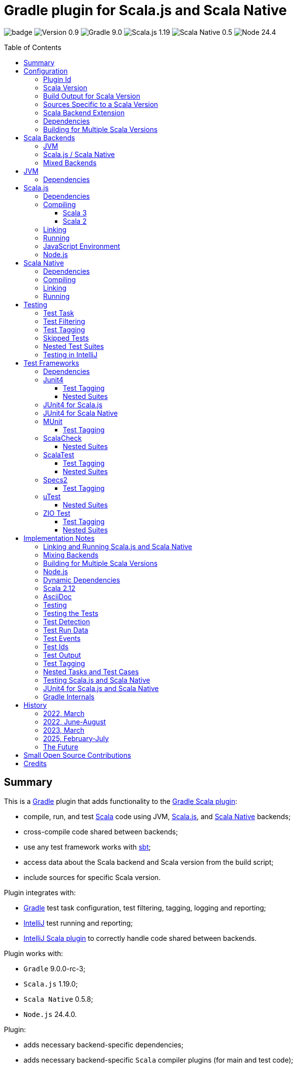 = Gradle plugin for Scala.js and Scala Native
:toc:
:toclevels: 4
:toc: preamble
:icons: font
// INCLUDED ATTRIBUTES
:version-plugin: 0.9.2
:version-gradle: 9.0.0-rc-3
:version-scala: 3.7.1
:version-sbt-test-interface: 1.0
:version-scalajs: 1.19.0
:version-scalajs-dom: 2.8.0
:version-scalajs-env-jsdom-nodejs: 1.1.0
:version-scala-js-env-playwright: 0.1.18
:version-node: 24.4.0
:version-scalanative: 0.5.8
:version-junit: 4.13.2
:version-framework-junit4: 0.13.3
:version-framework-junit4-scalajs: 1.19.0
:version-framework-junit4-scalanative: 0.5.8
:version-framework-munit: 1.1.1
:version-framework-scalacheck: 1.18.1
:version-framework-scalatest: 3.2.19
:version-framework-specs2: 5.6.4
:version-framework-specs2-scala2: 4.21.0
:version-framework-utest: 0.8.9
:version-framework-zio-test: 2.1.19
:attribute-pluginScalaBackendProperty: org.podval.tools.backend
:attribute-pluginBuildPerScalaVersionProperty: org.podval.tools.backend.buildPerScalaVersion
:attribute-gradleVersionForBadge: 9.0.0--rc--3
// INCLUDED ATTRIBUTES

image:https://github.com/dubinsky/scalajs-gradle/actions/workflows/CI.yaml/badge.svg[]
image:https://img.shields.io/badge/Version-{version-plugin}-black[]
image:https://img.shields.io/badge/Gradle-{attribute-gradleVersionForBadge}-blue?logo=gradle[]
image:https://img.shields.io/badge/Scala.js-{version-scalajs}-blue[]
image:https://img.shields.io/badge/Scala_Native-{version-scalanative}-blue[]
image:https://img.shields.io/badge/Node-{version-node}-blue?logo=nodedotjs[]

== Summary

This is a https://gradle.org/[Gradle] plugin that adds functionality to the
https://docs.gradle.org/current/userguide/scala_plugin.html[Gradle Scala plugin]:

- compile, run, and test https://www.scala-lang.org/[Scala] code using JVM,
https://www.scala-js.org/[Scala.js], and
https://scala-native.org/[Scala Native] backends;
- cross-compile code shared between backends;
- use any test framework works with https://github.com/sbt/test-interface[sbt];
- access data about the Scala backend and Scala version from the build script;
- include sources for specific Scala version.

Plugin integrates with:

- https://gradle.org/[Gradle] test task configuration, test filtering, tagging, logging and reporting;
- https://www.jetbrains.com/idea/[IntelliJ] test running and reporting;
- https://github.com/JetBrains/intellij-scala[IntelliJ Scala plugin] to correctly handle code shared between backends.

Plugin works with:

- `Gradle` {version-gradle};
- `Scala.js` {version-scalajs};
- `Scala Native` {version-scalanative};
- `Node.js` {version-node}.

Plugin:

- adds necessary backend-specific dependencies;
- adds necessary backend-specific `Scala` compiler plugins (for main and test code);
- adds necessary backend-specific `Scala` compiler parameters;
- for `Scala.js` and `Scala Native`, adds `link` tasks;
- for `Scala.js`, retrieves and installs the configured version of https://nodejs.org/[Node.js];
- for `Scala.js`, installs the configured `Node.js` modules using `npm`;
- exposes, via `scalaBackend` extension, data about the Scala backend and Scala version for use in the build script;
- augments the `test` task to work with sbt-enabled test frameworks;
- includes code shared between backends;
- includes sources for specific Scala version;
- configures project artifacts to include shared code when needed;
- configures names of the project artifact in accordance with the accepted conventions.

Plugin is written in Scala 3,
but the project that the plugin is _applied_ to can use Scala 3, 2.13 or 2.12;
however, plugin is _not_ compatible with Gradle _plugins_ written in Scala 2.12.

Gradle build file snippets below use the `Groovy` syntax, not the `Kotlin` one.

Accompanying example project that shows off some of the plugin's capabilities
is available: https://github.com/dubinsky/cross-compile-example[cross-compile-example].

== Configuration

=== Plugin Id
Plugin is https://plugins.gradle.org/plugin/org.podval.tools.scalajs[published]
on the https://plugins.gradle.org/[Gradle Plugin Portal];
to apply it to a Gradle project:

[source,groovy,subs="+attributes"]
----
plugins {
  id 'org.podval.tools.scalajs' version '{version-plugin}'
}
----

Plugin will automatically apply the `Scala` plugin to the project,
so there is no need to manually list `id 'scala'` in the `plugins` block -
but there is no harm in it either.

=== Scala Version
Project using the plugin has to specify a version of `Scala` for the Scala Gradle plugin to use.

One way to do it is to add `Scala` library dependency explicitly,
and let the `Scala` plugin infer the Scala version from it:
[source,groovy,subs="+attributes"]
----
dependencies {
  implementation "org.scala-lang:scala3-library_3:{version-scala}"
}
----

Another way is to set the Scala version on the Scala plugin's extension `scala`,
and let the Scala plugin add appropriate Scala library dependency automatically:
[source,groovy,subs="+attributes"]
----
scala.scalaVersion = scalaVersion
----

The latter approach:

- is cleaner;
- is the future: the old, inference-based approach is going away (slowly; deprecated in Gradle 9);
- allows the Scala version to be consistent across the modules of a multi-module project by using `gradle.properies` file:

[source,properties,subs="+attributes"]
----
scalaVersion={version-scala}
----

- allows the Scala version to be overridden from the command line:
[source,shell,subs="+attributes"]
----
$ ./graldew -PscalaVersion={version-scala}
----

Plugin assumes that the project uses the explicit approach; no assumptions are made about the name of the property.

=== Build Output for Scala Version
When property `{attribute-pluginBuildPerScalaVersionProperty}` is set:
[source,shell,subs="+attributes"]
----
$ ./gradlew -P{attribute-pluginBuildPerScalaVersionProperty}=true
----
plugin puts the build output under `build/scala-<scala version>`.

[#scala-version-specific-sources]
=== Sources Specific to a Scala Version
Alongside the usual Scala source root `scala`,
as in `src/main/scala` and `src/test/scala`,
plugin includes sources from Scala source roots specific to the Scala version in use;
for Scala version `x.y.z`, additional Scala source roots are:

- `scala-x.y.z`;
- `scala-x.y`;
- `scala-x`;

This applies to Scala sources shared between the backends too.

Additional sources are included both in Scala compilation and archives that package Scala sources.

[#scala-backend-extension]
=== Scala Backend Extension

Plugin exposes data about Scala version and Scala backend in use
via the `scalaBackend` extension that it creates.

This can be used to simplify writing build scripts, e.g.:

[source,groovy,subs="+attributes"]
----
dependencies {
  testImplementation "org.scala-js:scalajs-junit-test-runtime_${scalaBackend.scala2BinaryVersion}:{version-scalajs}"
}
----

=== Dependencies
Plugin automatically adds certain dependencies to various Gradle configurations
if they were not added explicitly.

Unless you want to override a version of some dependency that the plugin adds,
the only dependencies you need to add to the project are
the test framework(s) that you use.

As usual, artifact names have suffixes corresponding to the Scala version:
`_3`, `_2.13` or `_2.12`. For the artifacts compiled by the non-JVM backends,
before the Scala version another suffix indicating the backend is inserted:
for `Scala.js` - `_sjs1`, for `Scala Native` - `_native0.5`.

In the examples below, the latest versions of all dependencies are used.

=== Building for Multiple Scala Versions
Plugin does not (yet?) support building for multiple Scala versions using only Gradle
(unlike the https://github.com/ADTRAN/gradle-scala-multiversion-plugin[Gradle Scala Multi-Version Plugin]).

Plugin _does_ provide enough functionality
(<<scala-version-specific-sources>>, <<scala-backend-extension>>)
to help automate building for multiple Scala versions using a _script_.

[#application-scenarios]
== Scala Backends
Plugin can be applied to:

- JVM-only project (<<scala-only>>);
- `Scala.js` or `Scala Native` project (<<single-backend>>);
- mixed-backend project with some code shared between the backends (<<mixed-backends>>).

[#scala-only]
=== JVM
Plugin, its name notwithstanding, provides benefits even if applied to a project
that uses only Scala, without Scala.js or Scala Native,
namely: ability to use any test frameworks(s) that support sbt test interface.

For the list of test frameworks supported by the plugin, see <<test-frameworks>>.

To use the plugin in such a way, `build.gradle` file for the project,
in addition to applying the plugin and setting the Scala version,
needs to list in the `dependencies.testImplementation` the test framework(s) used.

Configuration of the `test` task cannot have `useJUnit`.

Any Gradle plugins providing integration with specific test frameworks must be removed from the project:
plugin itself provides integration with test frameworks,
in some cases - better than the dedicated test-framework-specific plugins ;)

[#single-backend]
=== Scala.js / Scala Native
Sources under `src` are processed with one specific backend;
backend used is selected by the project property `{attribute-pluginScalaBackendProperty}`.

The value of this property is treated as case-insensitive.

This property must be set in the `gradle.properties` file of the project
that applies the plugin: setting it in `build.gradle` won't work.

If this property is set to `Scala.js` or `js`, `Scala.js` backend is used.

If this property is set to `Scala Native` or `native`, `Scala.js` backend is used.

If this property is set to `JVM` or not set at all, `JVM` backend is used,
making this setup equivalent to the <<scala-only>> one.

For example, to use `Scala.js` backend for the project,
put the following into the `gradle.properties` file of the project:

[source,properties,subs="+attributes"]
----
{attribute-pluginScalaBackendProperty}=js
----

[#mixed-backends]
=== Mixed Backends
Plugin supports using multiple backends in the same project with some source files shared between them.

Backend-specific sources reside in backend-specific subprojects,
and if directory with the shared sources exists,
shared sources are included for the backend-specific compilation
_together_ with the backend-specific sources.

This mode is triggered when at least one of the backend-specific directories `js`, `jvm`, `native` exists.

Not all backends have to be used all the time;
with only one backend used, this setup is equivalent to the <<single-backend>> one
(and if that backend is `jvm` - to the <<scala-only>> one).

Backend-specific directories and directory `shared` must also be included as _projects_ in the `settings.gradle` file
(strictly speaking, directory `shared` does not have to be a project
for the _Gradle_ build to work correctly,
but for the shared sources to be recognized in _IntelliJ_ it must be;
for simplicity, plugin requires that it always is).

For multi-module projects, including every subdirectory of every
module using the plugin in multi-backend mode is not pretty nor modular:
[source,groovy]
----
include 'module'
include 'module:shared'
include 'module:js'
include 'module:jvm'
include 'module:native'
----

A better approach seems to be to create a separate `settings-includes.gradle` file in the _module_:
[source,groovy]
----
include 'module:shared'
include 'module:js'
include 'module:jvm'
include 'module:native'
----

and apply it in the the overall `settings.gradle` file:
[source,groovy]
----
include 'module'
apply from: 'module/settings-includes.gradle'
----

For convenience, plugin writes this file automatically ;)

Gradle _project_ names of the subprojects can be changed, but the _directory_ names
(`js`, `jvm`, `native`, `shared`) cannot: plugin looks up the subprojects
by their _directory_ names, not by their _project_ names.

Build script for the overall project (or module) is where:

- plugin is applied,
- Scala version is set,
- any build logic that applies to the overall project resides.

Build scripts in the backend-specific directories are where:

- backend-specific dependencies (including test frameworks) are added,
- backend-specific tasks (including `link` and `test`) are configured,
- any build logic that applies only to specific backend resides.

There is no need (nor point) to add `build.gradle` file to the `shared` directory:
it is just a container for the code shared between the backends.

There is no need (nor point) to have an overall `src` directory,
since backend-specific sources reside in the backend-specific subprojects,
and sources shared between backends - in the `shared` subproject.

In this mode, plugin:

- applies itself to subprojects, backend-specific and shared
(so there is no need to apply it manually in the subproject's `build.gradle`);
- propagates the Scala version set in the overall project's `build.gradle` to subprojects
(so there is no need to set it manually in the subproject's `build.gradle`);
- configures appropriate backend for each of the backend-specific subprojects;
- disables all source and archive tasks and unregisters all Scala sources in the overall project;
- disables all tasks in the `shared` subproject.

Project layout for such setup is:
[source]
----
project <6>
+--- settings.gradle <1>
+--- build.gradle <2>
+--- shared
|    \--- src <4>
+--- js
|    +--- build.gradle <3>
|    \--- src <5>
+--- jvm
|    +--- build.gradle <3>
|    \--- src <5>
\--- native
     +--- build.gradle <3>
     \--- src <5>
----
<1> settings file where backend-specific and shared subprojects are included
<2> build script of the overall project
<3> build scripts of the backend-specific projects
<4> sources shared between backends
<5> sources specific to a backend
<6> there are no sources in the overall project

== JVM

=== Dependencies

When running on JVM, plugin adds SBT Test Interface
`org.scala-sbt:test-interface:1.0` to the `testRuntimeOnly`
configuration: it is used by the plugin to run the tests,
and is normally brought in by the test frameworks themselves,
but since `ScalaTest` does not bring it in,
plugin adds it.

[source,groovy,subs="+attributes"]
----
dependencies {
  testRuntimeOnly 'org.scala-sbt:test-interface:{version-sbt-test-interface}'
}
----

== Scala.js

=== Dependencies

If `org.scala-js:scalajs-library` dependency is specified explicitly,
plugin uses its version for other Scala.js dependencies that it adds.

Plugin creates `scalajs` configuration
for `Scala.js` dependencies used by the plugin itself.

The table below lists what is added to what configurations.

[%autowidth]
|===
|Name |group:artifact |Backend |Configuration |Notes

|Compiler Plugin
|org.scala-js:scalajs-compiler
|JVM Scala 2
|scalaCompilerPlugins
|only for Scala 2

|JUnit Compiler Plugin
|org.scala-js:scalajs-junit-test-plugin
|JVM Scala 2
|testScalaCompilerPlugins
|only for Scala 2 and only if JUnit4 for Scala.js is used

|Linker
|org.scala-js:scalajs-linker
|JVM Scala 2
|scalajs
|

|Node.js JavaScript environment with JSDOM
|org.scala-js:scalajs-env-jsdom-nodejs
|JVM Scala 2
|scalajs
|

|Test Adapter
|org.scala-js:scalajs-sbt-test-adapter
|JVM Scala 2
|scalajs
|

|Scala Library for Scala.js
|org.scala-lang:scala3-library
|Scala.js
|implementation
|only for Scala 3

|Library
|org.scala-js:scalajs-library
|JVM Scala 2
|implementation
|

|DOM Library
|org.scala-js:scalajs-dom
|Scala.js
|implementation
|

|Test Bridge
|org.scala-js:scalajs-test-bridge
|JVM Scala 2
|testRuntimeOnly
|

|===

The following Gradle build script fragment manually adds all Scala.js dependencies
that the plugin adds automatically:

[source,groovy,subs="+attributes"]
----
dependencies {
  // if version of `scalajs-library` is specified explicitly, ${scalaBackend.backendVersion} is set to that value;
  // if not, plugin uses default version:
  implementation  "org.scala-js:scalajs-library_${scalaBackend.scala2BinaryVersion}:{version-scalajs}"
  implementation  "org.scala-js:scalajs-dom_sjs1_${scalaBackend.scalaBinaryVersion}:{version-scalajs-dom}"
  if (scalaBackend.scala3) {
    implementation "org.scala-lang:scala3-library_sjs1_${scalaBackend.scalaBinaryVersion}:${scalaBackend.scalaVersion}"
  }
  scalajs         "org.scala-js:scalajs-linker_${scalaBackend.scala2BinaryVersion}:${scalaBackend.backendVersion}"
  scalajs         "org.scala-js:scalajs-sbt-test-adapter_${scalaBackend.scala2BinaryVersion}:${scalaBackend.backendVersion}"
  scalajs         "org.scala-js:scalajs-env-jsdom-nodejs_${scalaBackend.scala2BinaryVersion}:{version-scalajs-env-jsdom-nodejs}"
  scalajs         "org.scala-lang.modules:scala-parallel-collections_${scalaBackend.scalaBinaryVersion}:{version-scala-parallel-collections}"
  if (!scalaBackend.scala3) {
    scalaCompilerPlugins "org.scala-js:scalajs-compiler_${scalaBackend.scalaVersion}:${scalaBackend.backendVersion}"
  }
  if (!scalaBackend.scala3 && scalaBackend.nonJvmJUnit4present) {
    testScalaCompilerPlugins "org.scala-js:scalajs-junit-test-plugin_${scalaBackend.scalaVersion}:${backend.backendVersion}"
  }
  testRuntimeOnly "org.scala-js:scalajs-test-bridge_${scalaBackend.scala2BinaryVersion}:${scalaBackend.backendVersion}"
}
----

=== Compiling
To support Scala.js, Scala compiler needs to be configured to produce both the `class` _and_ `sjsir` files.

==== Scala 3

If the project uses Scala 3, all it takes is to pass `-scalajs` option
to the Scala compiler, since Scala 3 compiler has Scala.js support built in:

[source,groovy]
----
tasks.withType(ScalaCompile) {
  scalaCompileOptions.with {
    additionalParameters = [ '-scalajs' ]
  }
}
----

Plugin automatically adds this option to the main and test
Scala compilation tasks if it is not present.

==== Scala 2
If the project uses Scala 2, Scala.js compiler plugin dependency needs to be declared:

[source,groovy,subs="+attributes"]
----
dependencies {
  scalaCompilerPlugins "org.scala-js:scalajs-compiler_$scalaVersion:{version-scalajs}"
}
----

Plugin does this automatically unless a dependency on
`org.scala-js:scalajs-compiler` is declared explicitly.

If the project uses Scala 2 _and_ JUnit 4 for Scala.js,
a JUnit Scala compiler plugin is also needed (<<junit4-scalajs-scalanative>>):

[source,groovy,subs="+attributes"]
----
dependencies {
  testScalaCompilerPlugins "org.scala-js:scalajs-junit-test-plugin_$scalaVersion:{version-scalajs}"
}
----

Plugin adds this automatically also.

There is no need to add `-Xplugin:` Scala compiler parameters for the compiler plugins.

=== Linking

For linking of the main code, plugin adds `link` task of type
link:src/main/scala/org/podval/tools/scalajs/ScalaJSLinkTask.scala[org.podval.tools.scalajs.ScalaJSLinkTask.Main];
all tasks of this type automatically depend on the `classes` task.

For linking of the test code, plugin adds `testLink` task of type
link:src/main/scala/org/podval/tools/scalajs/ScalaJSLinkTask.scala[org.podval.tools.scalajs.ScalaJSLinkTask.Test];
all tasks of this type automatically depend on the `testClasses` task.

Link tasks exposes a property `JSDirectory` that points to a directory
with the resulting JavaScript, so that it can be, for example, copied where needed:

[source,groovy]
----
link.doLast {
  project.sync {
    from link.JSDirectory
    into jsDirectory
  }
}
----

Link tasks have a number of properties that can be used to configure linking.
Configurable properties with their defaults are:

[source,groovy]
----
link {
  optimization     = 'Fast'          // one of: 'Fast', 'Full'
  moduleKind       = 'NoModule'      // one of: 'NoModule', 'ESModule', 'CommonJSModule'
  moduleSplitStyle = 'FewestModules' // one of: 'FewestModules', 'SmallestModules'
  smallModulesFor  = []              // list of packages; relevant only when moduleSplitStyle = 'SmallModulesFor'
  prettyPrint      = false
  experimentalUseWebAssembly = false
}
----

Setting `optimization` to `Full` enables:

- `Semantics.optimized`;
- `checkIR`;
- Closure Compiler (if `moduleKind` is set to `ESModule`).

For `ScalaJSLinkMainTask` tasks, a list of module initializers may also be configured:

[source,groovy]
----
moduleInitializers {
  main {
    className = '<fully qualified class name>'
    mainMethodName = 'main'
    mainMethodHasArgs = false
  }
}
----

Name of the module initializer ('main' in the example above) becomes the module id.

=== Running

Plugin adds `run` task for running the main code
(if it is an application and not a library);
this task automatically depends on the `link` task.

Additional tasks of type
link:src/main/scala/org/podval/tools/scalajs/ScalaJSRunTask.scala[org.podval.tools.scalajs.ScalaJSRunTask.Main]
can be added manually;
their dependency on a corresponding `ScalaJSLinkTask.Main` task must be set manually too.

=== JavaScript Environment
Both `run` and `test` tasks have a property `jsEnv` that selects a JavaScript
environment to use:

[source,groovy]
----
run {
  jsEnv = 'Node.js' // one of: 'Node.js', 'Node.js+DOM'
}
----

https://phantomjs.org/[PhantomJS] is not supported:
the project has been abandoned since 2018.

https://github.com/scala-js/scala-js-env-selenium[Selenium] is not supported:
the project seems to be abandoned.

https://github.com/gmkumar2005/scala-js-env-playwright[Playwright]
('io.github.gmkumar2005:scala-js-env-playwright_2.13:{version-scala-js-env-playwright}')
is not supported: the project publishes artifacts only for Scala 2.12
(https://github.com/gmkumar2005/scala-js-env-playwright/issues/17[scala-js-env-playwright/issues/17],
https://github.com/dubinsky/scalajs-gradle/issues/79[scalajs-gradle/issues/79]).

If Playwright _was_ supported, property `browserName` would choose the browser:
'chromium', 'chrome', 'firefox', 'webkit'.

=== Node.js

For running `Scala.js` code and tests, plugin uses `Node.js`.

Plugin adds `node` extension to the project.
This extension can be used to specify the version of Node.js to use and Node modules to install:

[source,groovy,subs="+attributes"]
----
node {
  version = '{version-node}'
  modules = []
}
----

If Node.js version is not specified, plugin uses "ambient" Node.js -
the one installed on the machine where it is running,
or, if none is available, installs the default version ({version-node}).
If Node.js version is specified, plugin installs the specified version.

Node.js is installed under `~/.gradle/nodejs`.

If you are using `Node.js+DOM` JavaScript environment (`org.scala-js:scalajs-env-jsdom-nodejs`), you need 'jsdom' module.

To get better traces, one can add `source-map-support` module.

Node.js modules for the project are installed in the `node_modules`
directory in the project root.

If `package.json` file does not exist, plugin runs `npm init private`.

Plugin adds tasks `node` and `npm` for executing `node` and `npm` commands
using the same version of Node.js that is used by the plugin;
those tasks can be used from the command line like this:

[source,shell]
----
./gradlew npm --npm-arguments 'version'
./gradlew node --node-arguments '...'
----

== Scala Native

=== Dependencies

If `org.scala-native:scala3lib` (for Scala 3) or
`org.scala-native:scalalib` (for Scala 2) dependency is specified explicitly,
plugin uses its version for all the Scala Native dependencies that it adds.

Plugin creates `scalanative` configuration
for `Scala Native` dependencies used by the plugin itself.

The table below lists what is added to what configurations.

[%autowidth]
|===
|Name |group:artifact |Backend |Configuration |Notes

|Compiler Plugin
|org.scala-native:nscplugin
|JVM
|scalaCompilerPlugins
|

|JUnit Compiler Plugin
|org.scala-native:junit-plugin
|JVM
|testScalaCompilerPlugins
|only if JUnit4 for Scala Native is used

|Linker
|org.scala-native:tools
|JVM
|scalanative
|

|Test Adapter
|org.scala-native:test-runner
|JVM
|scalanative
|

|Library
|org.scala-native:scala3lib
|Scala Native
|implementation
|only for Scala 3

|Library
|org.scala-native:scalalib
|Scala Native
|implementation
|only for Scala 2

|Test Bridge
|org.scala-native:test-interface
|Scala Native
|testRuntimeOnly
|

|Native Library
|org.scala-native:nativelib
|Scala Native
|implementation
|

|C Library
|org.scala-native:clib
|Scala Native
|implementation
|

|Posix Library
|org.scala-native:posixlib
|Scala Native
|implementation
|

|Windows Library
|org.scala-native:windowslib
|Scala Native
|implementation
|

|Java Library
|org.scala-native:javalib
|Scala Native
|implementation
|

|Aux Library
|org.scala-native:auxlib
|Scala Native
|implementation
|

|===

The following Gradle build script fragment manually adds all Scala Native dependencies
that the plugin adds automatically:

[source,groovy,subs="+attributes"]
----
dependencies {
  // if version of `scala3lib`/`scalalib` is specified explicitly, ${backend.backendVersion} is set to that value;
  // if not, plugin uses default version:
  if (scalaBackend.scala3) {
    implementation "org.scala-native:scala3lib_native0.5_${backend.scalaBinaryVersion}:${backend.version}+{version-scalanative}"
  } else {
    implementation "org.scala-native:scalalib_native0.5_${backend.scalaBinaryVersion}:${backend.version}+{version-scalanative}"
  }
  implementation "org.scala-native:nativelib_native0.5_${backend.scalaBinaryVersion}:${backend.backendVersion}"
  implementation "org.scala-native:javalib_native0.5_${backend.scalaBinaryVersion}:${backend.backendVersion}"
  implementation "org.scala-native:clib_native0.5_${backend.scalaBinaryVersion}:${backend.backendVersion}"
  implementation "org.scala-native:posixlib_native0.5_${backend.scalaBinaryVersion}:${backend.backendVersion}"
  implementation "org.scala-native:windowslib_native0.5_${backend.scalaBinaryVersion}:${backend.backendVersion}"
  implementation "org.scala-native:auxlib_native0.5_${backend.scalaBinaryVersion}:${backend.backendVersion}"

  scalanative "org.scala-native:tools_${backend.scalaBinaryVersion}:${backend.backendVersion}"
  scalanative "org.scala-native:test-runner_${backend.scalaBinaryVersion}:${backend.backendVersion}"

  scalaCompilerPlugins "org.scala-native:nscplugin_${backend.scalaVersion}:${backend.backendVersion}"

  if (scalaBackend.nonJvmJUnit4present) {
    testScalaCompilerPlugins "org.scala-native:junit-plugin_${backend.scalaVersion}:${backend.backendVersion}"
  }

  testRuntimeOnly "org.scala-native:test-interface_native0.5_${backend.scalaBinaryVersion}:${backend.backendVersion}"
}
----

=== Compiling
To support Scala Native, Scala compiler needs to be configured to produce both the `class` _and_ `nir` files.


Scala.js compiler plugin dependency needs to be declared:

[source,groovy,subs="+attributes"]
----
dependencies {
  scalaCompilerPlugins "org.scala-native:nscplugin_$scalaVersion:{version-scalanative}"
}
----

Plugin does this automatically unless a dependency on
`org.scala-native:nscplugin` is declared explicitly.

If the project uses JUnit 4 for Scala Native,
a JUnit Scala compiler plugin is also needed (<<junit4-scalajs-scalanative>>):

[source,groovy,subs="+attributes"]
----
dependencies {
  testScalajsCompilerPlugins "org.scala-native:junit-plugin_$scalaVersion:{version-scalajs}"
}
----

Plugin adds this automatically also.

There is no need to add `-Xplugin:` Scala compiler parameters for the compiler plugins.

=== Linking

For linking of the main code, plugin adds `link` task of type
link:src/main/scala/org/podval/tools/scalanative/ScalaNativeLinkTask.scala[org.podval.tools.scalanative.ScalaNativeLinkTask.Main];
all tasks of this type automatically depend on the `classes` task.

For linking of the test code, plugin adds `testLink` task of type
link:src/main/scala/org/podval/tools/scalanative/ScalaNativeLinkTask.scala[org.podval.tools.scalanative.ScalaNativeLinkTask.Test];
all tasks of this type automatically depend on the `testClasses` task.

Link tasks exposes a property `NativeDirectory` that points to a directory
with the Scala Native Linker output, so that it can be copied where needed.

Link tasks have a number of properties that can be used to configure linking.
Configurable properties with their defaults are:

[source,groovy]
----
link {
  mode     = 'debug' // one of: 'debug', 'release-fast', 'release-size', 'release-full'
  lto      = 'none'  // one of: 'none', 'thin', 'full'
  gx       = 'immix' // one of: 'none', 'boehm', 'immix', 'commix'
  optimize = false
}
----

If not set explicitly, properties are set from the environment variables:

- mode - `SCALANATIVE_MODE`
- lto - `SCALANATIVE_LTO`
- gc - `SCALANATIVE_GC`
- optimize - `SCALANATIVE_OPTIMIZE`

For `ScalaNativeLinkMainTask` tasks, property `mainClass` may also be configured.
This is the class that will be run.

=== Running

Plugin adds `run` task for running the main code
(if it is an application and not a library);
this task automatically depends on the `link` task.

Additional tasks of type
link:src/main/scala/org/podval/tools/scalanative/ScalaNativeRunTask.scala[org.podval.tools.scalanative.ScalaNativeRunTask.Main]
can be added manually;
their dependency on a corresponding `ScalaNativeLinkTask.Main` task must be set manually too.

== Testing

=== Test Task
Test task added by the plugin is derived from the normal Gradle `test` task,
and can be configured  in the traditional way - with some limitations:

- plugin applies its own Gradle test framework (`useSbt`) to each test task;
re-configuring the Gradle test framework (via `useJUnit`, `useTestNG` or `useJUnitPlatform`) is not supported;
- `isScanForTestClasses` must be at its default value `true`.
- Scala.js and Scala Native tests _must_ run in the same JVM where they are discovered,
so they are not forked, and forking configuration is ignored.

Dry run (`test.dryRun=true` or `--test-dry-run` command line option) is supported.

Test filtering and tagging are supported to the extent that the individual
test frameworks support them; see <<test-filtering>>, <<test-tagging>>
and <<test-frameworks>>.

If there is a need to have test runs with different configurations,
more testing tasks can be added manually.

For JVM, the type of the test task is
link:src/main/scala/org/podval/tools/jvm/JvmTestTask.scala[org.podval.tools.jvm.JvmTestTask].
Any such task will automatically depend on the `testClasses` task (and `testRuntimeClassPath`).

For Scala.js the type of the test task is
link:src/main/scala/org/podval/tools/scalajs/ScalaJSRunTask.scala[org.podval.tools.scalajs.ScalaJSRunTask.Test].
Such test tasks have to depend on a
`ScalaJSLinkTask.Test` task.
The `test` task added by the plugin does it automatically;
for manually added tasks this dependency has to be added manually.

For Scala Native the type of the test task is
link:src/main/scala/org/podval/tools/scalanative/ScalaNativeRunTask.scala[org.podval.tools.scalanative.ScalaNativeRunTask.Test].
Such test tasks have to depend on a
`ScalaNativeLinkTask.Test` task.
The `test` task added by the plugin does it automatically;
for manually added tasks this dependency has to be added manually.

[#test-filtering]
=== Test Filtering

Gradle uses three sets of patterns to filter tests by names;
two of them - `includeTestsMatching` and `excludeTestsMatching` -
are set in the Gradle build file:

[source, groovy]
----
test {
  filter {
    includeTestsMatching "org.podval.tools.test.SomeTestClass.success"
    includeTestsMatching "org.podval.tools.test.SomeTestClass.failure"
    excludeTestsMatching "OtherTestClass"
  }
}
----

The third one is set via a command-line option `--tests`.

Inclusion rules are:

- if both build file and the command line inclusions are specified,
to be included, a test must match both.
- if no inclusions nor exclusions are specified, all tests are included.
- if only inclusions are specified, only tests matching one of them are included.
- if only exclusions are specified, only tests not matching any of them are included.
- if both inclusions and exclusions are specified, only tests matching one of the inclusions and not matching any of the exclusions are included.

Gradle inclusion/exclusion patterns can contain wildcards "*";
semantics of matching against those patterns is complicated,
sometimes surprising and difficult (for me) to understand;
that is why I followed Gradle implementation as closely as possible.
Plugin implements test _class_ inclusion/exclusion itself,
but individual test _case_ inclusion/exclusion is handled by the test framework used.

SBT test interface that the plugin uses to communicate with the test frameworks
has means of expressing that a test case with specific name is to be included
(https://github.com/sbt/test-interface/blob/master/src/main/java/sbt/testing/TestSelector.java[TestSelector])
and that test cases whose names contain a specific string are to be included
(https://github.com/sbt/test-interface/blob/master/src/main/java/sbt/testing/TestWildcardSelector.java[TestWildcardSelector]);
it does not have any means of expressing which test cases are to be excluded.

Plugin does not have access to the list of test case names
(which are framework-dependent),
so, even though I try to translate Gradle filtering to the SBT test interface filtering as close as possible, when test case filtering is involved,
this translation can in general case lose fidelity.
My immediate goal was to make sure the filtering scenarios that are used in practice
work as intended; turns out, infidelities in the implementation of test case filtering
in specific test frameworks make even that impossible in some cases,
as is detailed below.

The following patterns specify test classes to run:

- `"*"`: all tests, just as if no includes are specified;
- `"*IntegrationTest"`: classes whose named end with "IntegrationTest";
- `"Scala*"`: classes whose name starts with "Scala";
- `"org.podval.tools.test.Scala*"`: classes in specified package whose name starts with "Scala";
- `"org.podval.tools.test.*"`: tests in specified package (used by IntelliJ Idea, see <<testing-in-intellij>>);
- `"org.podval.tools.test.ScalaTest"`: tests in specified class (used by IntelliJ Idea, see <<testing-in-intellij>>).

All these patterns work as intended.

The following patterns specify test cases to run:

- `"org.podval.tools.test.SomeTestClass.success"`: specified test case in specified class (used by IntelliJ Idea, see <<testing-in-intellij>>);
- `"org.podval.tools.test.SomeTestClass.succ*"`: test cases whose names start with "succ" in specified class.

With these patterns, what actually happens depends on the
fidelity with which test framework used implements
even the restricted test case selection means of the SBT test interface.

[#test-tagging]
=== Test Tagging

Names of the tags to include and exclude in the run are specified in:

[source,groovy]
----
test {
  useSbt {
    includeCategories = ["itag1", "itag2"]
    excludeCategories = ["etag1", "etag2"]
  }
}
----

Inclusion rules are:

- if no inclusions nor exclusions are specified, all tests are included.
- if only inclusions are specified, only tests tagged with one of them are included.
- if only exclusions are specified, only tests not tagged with any of them are included.
- if both inclusions and exclusions are specified, only tests tagged with one of the inclusions and not tagged with any of the exclusions are included.

=== Skipped Tests
When running some test methods explicitly included by a filter,
I do not want to see skipped methods mentioned in the test report
just as I do not want to see other skipped test classes there.

I do want to see tests explicitly ignored in code
(e.g., in ScalaTest, or JUnit4's falsified assumptions).

During a dry run, though, I want to see _everything_ that was skipped,
including test classes that were skipped entirely;
for such, a test case named `dry run` is reported as skipped.

=== Nested Test Suites
Some test frameworks have a notion of _nested test suites_,
where nesting test class aggregates nested test classes.

Plugin supports such a scenario and,
when test framework involved provides sufficient information about the tests run,
attributes test cases from the nested suites to them:
test report will have no test cases for the nesting class;
instead, test cases will be reported for the nested classes they belong to.

[#testing-in-intellij]
=== Testing in IntelliJ

In the following, it is assumed that the IDE is configured to use Grade to run tests etc.

On JVM, whatever you can run from Idea you can also debug;
Scala.js code runs on Node.js, so there is no debugging it - breakpoints have no effect;
nor do they on Scala Native.

As with any other Gradle project imported into Idea, you can run Gradle tasks.

IntelliJ lets you run objects with main methods using either:

- object node in the project tree or
- gutter icon in the object's file

On Scala.js or Scala Native, objects can not be run this way:
the code needs to be compiled and linked for the appropriate backend.
This is what the `run` task added by the plugin is for.

As usual, when you run tests:

- results are displayed in tree form
- test counts are displayed.

As usual, you can run all tests from the project tree using any of the nodes:

[source]
----
<root>
  src
    test
      scala
----

As usual, you can run all tests from a package using the package's node in the project tree.
Idea supplies Gradle test filter "selected.package.*".

As usual, you can run individual test class for _the frameworks Idea recognizes_ using either:

- test's node in the project tree or
- gutter icon in the test's file

Idea supplies Gradle test filter "fully.qualified.TestClass".

As usual, you can run individual test in a test class for _the frameworks Idea recognizes_ using:

- gutter icon in the test's file

Idea supplies Gradle test filter "fully.qualified.TestClass.test".

There are some https://youtrack.jetbrains.com/issue/SCL-24127/Scala-Test-Inconsistencies[inconsistencies]
in the way IntelliJ handles test classes and individual tests
that might one day be fixed in the IntelliJ code
(in the vicinity of `org.jetbrains.plugins.scala.testingSupport.test.structureView.TestNodeProvider`).

From the test frameworks this plugin supports, Idea recognizes:

- JUnit4
- JUnit4 for Scala.js
- JUnit4 for Native

Scala plugin for Idea recognizes:

- MUnit
- ScalaTest
- Specs2
- uTest

ScalaCheck is not recognized by the Scala Plugin:
no gutter icon for the test class nor individual tests in it are available,
Run and Debug commands are not available in the context menu
of the test classes node in the Project tree
and of the gutter icon of the test class.

Total lack of activity on the 13 years old issue
https://youtrack.jetbrains.com/issue/SCL-4398/ScalaCheck-support[ScalaCheck support]
means that there is no intention for the Scala plugin to support ScalaCheck :(

ZIO Test is not recognized by the Scala Plugin:
no gutter icon for the test class nor individual tests in it are available,
Run and Debug commands are not available in the context menu
of the test classes node in the Project tree
and of the gutter icon of the test class.

Existence of the separate (now semi-abandoned)
https://github.com/zio/zio-intellij[ZIO companion plugin for IntelliJ IDEA]
means that there is no intention for the Scala plugin to support ZIO Test :(

Since `ZIO Test` tests are  objects with main method,
they can be run from Idea (on JVM),
but there is no test result tree nor test counts displayed,
and since Gradle is not involved, no test reports.

[#test-frameworks]
== Test Frameworks
Plugin replaces the `test` task with one that supports running
sbt-compatible test frameworks; multiple test frameworks can be used at the same time.

TestNG is not supported: its
https://github.com/sbt/sbt-testng[SBT interface] is long since abandoned.

JUnit5 (`com.github.sbt.junit:jupiter-interface`) is not supported,
since it insists on using its own test discovery mechanism.
Both Gradle and IntelliJ Idea support JUnit5 out of the box,
and since there is no JUnit5 for Scala.js,
there is not much the plugin can add anyway.

Framework-specific information for the frameworks that _are_ supported follows.

=== Dependencies

[%autowidth]
|===
|Name |group:artifact |Backends |Version |Notes

|JUnit4
|com.github.sbt:junit-interface
|jvm
|{version-framework-junit4}
|Java

|JUnit4 for Scala.js
|org.scala-js:scalajs-junit-test-runtime
|js
|{version-framework-junit4-scalajs}
|Scala 2

|JUni4 for Scala Native
|org.scala-native:junit-runtime
|native
|{version-framework-junit4-scalanative}
|

|MUnit
|org.scalameta:munit
|jvm, js, native
|{version-framework-munit}
|

|ScalaCheck
|org.scalacheck:scalacheck
|jvm, js, native
|{version-framework-scalacheck}
|

|ScalaTest
|org.scalatest:scalatest
|jvm, js, native
|{version-framework-scalatest}
|

|specs2
|org.specs2:specs2-core
|jvm, js
|{version-framework-specs2}
|latest for Scala 2: {version-framework-specs2-scala2}

|uTest
|com.lihaoyi:utest
|jvm, js, native
|{version-framework-utest}
|

|ZIO Test
|dev.zio:zio-test-sbt
|jvm
|{version-framework-zio-test}
|see https://github.com/dubinsky/scalajs-gradle/issues/37[issues/37]

|===

The following Gradle build script fragment adds all test framework dependencies
that fit the Scala version and backend:

[source,groovy,subs="+attributes"]
----
final String scalaJSVersion = '{version-scalajs}'
final String scalaNativeVersion = '{version-scalanative}'

dependencies {
  if (scalaBackend.jvm) {
    testImplementation "com.github.sbt:junit-interface:{version-framework-junit4}"
  }
  if (scalaBackend.js) {
    testImplementation "org.scala-js:scalajs-junit-test-runtime_${scalaBackend.scala2BinaryVersion}:$scalaJSVersion"
  }
  if (scalaBackend.native) {
    testImplementation "org.scala-native:junit-runtime${scalaBackend.suffix}_${scalaBackend.scalaBinaryVersion}:$scalaNativeVersion"
  }

  testImplementation "org.scalameta:munit${scalaBackend.suffix}_${scalaBackend.scalaBinaryVersion}:{version-framework-munit}"
  testImplementation "org.scalacheck:scalacheck${scalaBackend.suffix}_${scalaBackend.scalaBinaryVersion}:{version-framework-scalacheck}"
  testImplementation "org.scalatest:scalatest${scalaBackend.suffix}_${scalaBackend.scalaBinaryVersion}:{version-framework-scalatest}"
  testImplementation "com.lihaoyi:utest${scalaBackend.suffix}_${scalaBackend.scalaBinaryVersion}:{version-framework-utest}"

  if (scalaBackend.jvm) {
    testImplementation "dev.zio:zio-test-sbt${scalaBackend.suffix}_${scalaBackend.scalaBinaryVersion}:{version-framework-zio-test}"
  }

  if (scalaBackend.jvm || scalaBackend.js) {
    if (scalaBackend.scala3) {
      testImplementation "org.specs2:specs2-core${scalaBackend.suffix}_${scalaBackend.scalaBinaryVersion}:{version-framework-specs2}"
    } else {
      testImplementation "org.specs2:specs2-core${scalaBackend.suffix}_${scalaBackend.scalaBinaryVersion}:{version-framework-specs2-scala2}"
    }
  }
}
----

Plugin provides a method for adding test framework dependencies easier.
The following Gradle build script fragment adds all test framework dependencies
that fit the Scala version and backend using this method:

[source,groovy,subs="+attributes"]
----
import org.podval.tools.test.framework.*

dependencies {
  if (scalaBackend.jvm) {
    testImplementation scalaBackend.testFramework(JUnit4, '{version-framework-junit4}')
  }
  if (scalaBackend.js) {
    testImplementation scalaBackend.testFramework(JUnit4ScalaJS, '{version-scalajs}')
  }
  if (scalaBackend.native) {
    testImplementation scalaBackend.testFramework(JUnit4ScalaNative, '{version-scalanative}')
  }

  testImplementation scalaBackend.testFramework(MUnit, '{version-framework-munit}')
  testImplementation scalaBackend.testFramework(ScalaCheck, '{version-framework-scalacheck}')
  testImplementation scalaBackend.testFramework(ScalaTest, '{version-framework-scalatest}')
  testImplementation scalaBackend.testFramework(UTest, '{version-framework-utest}')

  if (scalaBackend.jvm) {
    testImplementation scalaBackend.testFramework(ZioTest, '{version-framework-zio-test}')
  }

  if (scalaBackend.jvm || scalaBackend.js) {
    if (scalaBackend.scala3) {
      testImplementation scalaBackend.testFramework(Specs2, '{version-framework-specs2}')
    } else {
      testImplementation scalaBackend.testFramework(Specs2, '{version-framework-specs2-scala2}')
    }
  }
}
----

You do not have to specify test framework versions explicitly;
to use the latest versions available at the time the version of the plugin
you are using was released, above can be simplified further:

[source,groovy,subs="+attributes"]
----
import org.podval.tools.test.framework.*

dependencies {
  if (scalaBackend.jvm) {
    testImplementation scalaBackend.testFramework(JUnit4)
  }
  if (scalaBackend.js) {
    testImplementation scalaBackend.testFramework(JUnit4ScalaJS)
  }
  if (scalaBackend.native) {
    testImplementation scalaBackend.testFramework(JUnit4ScalaNative)
  }

  testImplementation scalaBackend.testFramework(MUnit)
  testImplementation scalaBackend.testFramework(ScalaCheck)
  testImplementation scalaBackend.testFramework(ScalaTest)
  testImplementation scalaBackend.testFramework(UTest)

  if (scalaBackend.jvm) {
    testImplementation scalaBackend.testFramework(ZioTest)
  }

  if (scalaBackend.jvm || scalaBackend.js) {
    testImplementation scalaBackend.testFramework(Specs2)
  }
}
----

=== Junit4
JUnit4 SBT interface (`com.github.sbt:junit-interface`)
is a separate project from JUnit4 itself;
SBT interface dependency brings in the underlying framework dependency
`junit:junit` transitively;
its version can be overridden in the Gradle build script.

- test filtering: works fine;
- ignoring a test: not supported;
- assumptions: if falsified, result in a test being skipped: `org.junit.Assume.assumeTrue(false)`;

==== Test Tagging
Tag tests with classes or traits
that do not have to be derived from anything `JUnit4`-specific;
in the Gradle build file, `excludeCategories` and `includeCategories`
list fully-qualified names of tagging classes or traits:
[source, scala]
----
trait IncludedTest
trait ExcludedTest
@org.junit.experimental.categories.Category(Array(
  classOf[org.podval.tools.test.IncludedTest],
  classOf[org.podval.tools.test.ExcludedTest]
))
@Test def excluded(): Unit = ()
----

==== Nested Suites
JUnit4 uses an annotation on the nesting suite to indicate that it
contains nested suites:

[source,scala]
----
@org.junit.runner.RunWith(classOf[org.junit.runners.Suite])
----

and another annotation that lists the nested suites:

[source,scala]
----
@org.junit.runners.Suite.SuiteClasses(Array(
  classOf[JUnit4Nested]
))
----

For example, `JUnit4Nesting` contains `JUnit4Nested`:

[source,scala]
----
@org.junit.runner.RunWith(classOf[org.junit.runners.Suite])
@org.junit.runners.Suite.SuiteClasses(Array(
  classOf[JUnit4Nested]
))
class JUnit4Nesting {
}

import org.junit.Test
import org.junit.Assert.assertTrue

final class JUnit4Nested {
  @Test def success(): Unit = assertTrue("should be true", true)
  @Test def failure(): Unit = assertTrue("should be true", false)
}
----

By default, `JUnit4` 's `sbt` framework
https://github.com/sbt/junit-interface/blob/develop/src/main/java/com/novocode/junit/JUnitRunner.java#L39[ignores] the
`org.junit.runners.Suite` runner; plugin supplies an appropriate
arguments to `JUnit4` to enable it.

=== JUnit4 for Scala.js
JUnit4 for Scala.js is a framework distinct from JUnit4:
it is a partial translation/re-implementation of JUnit4 circa 2015
and has different capabilities.

- test filtering: does not support test case selectors and runs all test cases in the class;
- test tagging: not supported;
- nested suites: not supported;
- ignoring tests: not supported;
- assumptions: not supported;

=== JUnit4 for Scala Native
JUnit4 for Scala Native is a framework distinct from JUnit4:
it is a port of the JUnit4 for Scala.js,
which is a partial translation/re-implementation of JUnit4 circa 2015
and has different capabilities.

- test filtering: does not support test case selectors and runs all test cases in the class;
- test tagging: not supported;
- nested suites: not supported;
- ignoring tests: not supported;
- assumptions: not supported;

=== MUnit
- test filtering: works fine on `JVM`; on `Scala.js`, does not support test case selectors and runs all test cases in the class;
- nested suites: not supported;
- assumptions: not supported;
- ignoring a test works: `test("test".ignore) {}`;

MUnit uses JUnit internally,
and transitively brings in the underlying framework dependency
(whose version can be overridden in the Gradle build script):

- on JVM - `junit:junit`;
- on Scala.js - `org.scala-js:scalajs-junit-test-runtime`;
- on Scala Native - `org.scala-native:junit-runtime`.

==== Test Tagging
MUnit is based on JUnit4, so it supports the `Category`-based exclusion and inclusion;
since on Scala.js MUnit uses `JUnit4 for Scala.js`,
which does not support this mechanism,
MUnit does not support it either.

Plugin does not use `Category`-based mechanism;
MUnit provides a different, `Tag`-based mechanism,
and that is what plugin uses.

Tag tests with values that are instances of `munit.Tag`:

[source, scala]
----
val include = new munit.Tag("org.podval.tools.test.ExcludedTest")
val exclude = new munit.Tag("org.podval.tools.test.ExcludedTest")
test("excluded".tag(include).tag(exclude)) {}
----

When tagging classes used for inclusion/exclusion are not available,
MUnit crashes with a `ClassNotFound`.

=== ScalaCheck
- test filtering functionality is not available:
https://github.com/typelevel/scalacheck/pull/1107[scalacheck/pull/1107],
https://github.com/dubinsky/scalajs-gradle/issues/43[scalajs-gradle/issues/43];
- test tagging: not supported, but if it is used via another test framework -
like `ScalaTest` or `specs2` - test tagging mechanisms provided by that
framework can be used;
- assumptions: not supported;
- ignoring a test: not supported;

==== Nested Suites
In ScalaCheck, nesting is accomplished by using
`org.scalacheck.Properties.include()`:

[source,scala]
----
object ScalaCheckNesting extends org.scalacheck.Properties("ScalaCheckNesting") {
  include(ScalaCheckNested)
}

object ScalaCheckNested extends org.scalacheck.Properties("ScalaCheckNested") {
  property("success") = org.scalacheck.Prop.passed
  property("failure") = org.scalacheck.Prop.falsified
}
----

With ScalaCheck, nested test cases are attributed to the _nesting_ suite -
and there is nothing that can be done about it,
since ScalaCheck itself does not keep information about which class a property belongs to;
see https://github.com/typelevel/scalacheck/pull/1107[scalacheck/1107].

=== ScalaTest
- test filtering: works fine;
- assumptions: not supported;
- ignoring a test: `ignore should "be ignored"`;

==== Test Tagging
Tag tests with objects that extend `org.scalatest.Tag`:
[source, scala]
----
object Include extends org.scalatest.Tag("org.podval.tools.test.IncludedTest")
object Exclude extends org.scalatest.Tag("org.podval.tools.test.ExcludedTest")
"excluded" should "not run" taggedAs(Include, Exclude) in {  true shouldBe false }
----

==== Nested Suites
In `ScalaTest`, nesting of the test suites is indicated by
deriving the nesting class from `org.scalatest.Suites`
and listing the nested suites in its constructor:

[source,scala]
----
class ScalaTestNesting extends org.scalatest.Suites(
  new ScalaTestNested
)
----

=== Specs2
- test filtering: works fine;
- nested suites: not supported;
- assumptions: not supported;
- ignoring a test: not supported;

==== Test Tagging
Tag tests with tag names:
[source,scala]
----
exclude tests tagged for exclusion $excludedTest ${tag(
  "org.podval.tools.test.IncludedTest",
  "org.podval.tools.test.ExcludedTest"
)}
----

=== uTest
- test filtering: does not support test case selectors and runs all test cases in the class.
- test tagging: not supported;

==== Nested Suites
Only test suites defined in the same test class can be nested:

[source,scala]
----
import utest._

object UTestNesting extends TestSuite {
  val tests: Tests = Tests {
    test("UTestNesting") {
      test("UTestNested") {
        test("success") { assert(1 == 1) }
        test("failure") { assert(1 == 0) }
      }
    }
  }
}
----

=== ZIO Test

Currently, not supported on Scala.js nor Scala Native because of a bug
https://github.com/dubinsky/scalajs-gradle/issues/37[issues/37].

- test filtering: treats specific test case inclusions as wildcards,
and instead of running just the named test cases runs all whose names contain
the specified string, because the only test case name-based filtering that ZIO Test supports is "search terms", which
https://github.com/zio/zio/blob/series/2.x/test/shared/src/main/scala/zio/test/FilteredSpec.scala#L32[work as wildcards];
- ignoring a test: `test("ignored") { ... } @@ zio.test.TestAspect.ignore`;
- assumption: `test("assumption") { ... } @@ zio.test.TestAspect.ifProp("property")(string => false)`

==== Test Tagging
Tag tests with tag names using `TestAspect.tag`:
[source, scala]
----
test("tagged") { ... } @@ TestAspect.tag(
  "org.podval.tools.test.IncludedTest",
  "org.podval.tools.test.ExcludedTest"
)
----

==== Nested Suites

[source,scala]
----
import zio.test._

object ZIOTestNesting extends ZIOSpecDefault {
  override def spec: Spec[TestEnvironment, Any] = suite("ZIOTestNesting")(
    ZIOTestNested.spec
  )
}
object ZIOTestNested extends ZIOSpecDefault {
  override def spec: Spec[TestEnvironment, Any] = suite("ZIOTestNested")(
    test("success") { assertTrue(1 == 1) },
    test("failure") { assertTrue(1 == 0) },
  )
}
----

== Implementation Notes

=== Linking and Running Scala.js and Scala Native
It is reasonably easy, if repetitive, to configure the Scala compiler and add needed Scala.js dependencies by hand;
what really pushed me to build this plugin is the difficulty and ugliness involved in
manually setting up Scala.js linking in a Gradle build script.

For Scala.js, I perused:

- https://www.scala-js.org/doc/tutorial/basic[Scala.js Tutorial]
- https://github.com/scala-js/scala-js/tree/main/linker-interface[Scala.js Linker]
- https://github.com/scala-js/scala-js/tree/main/sbt-plugin/src/main/scala/org/scalajs/sbtplugin[Scala.js sbt plugin]
- https://github.com/gtache/scalajs-gradle[Scala.js Gradle plugin] by https://github.com/gtache[gtache]
- https://github.com/scala-js/scala-js-cli/tree/main/src/main/scala/org/scalajs/cli[Scala.js CLI]

For Scala.Native, I perused:

- https://github.com/scala-native/scala-native/blob/main/sbt-scala-native/src/main/scala/scala/scalanative/sbtplugin/ScalaNativePluginInternal.scala[Scala Native sbt plugin]
- https://github.com/com-lihaoyi/mill/blob/main/libs/scalanativelib/worker/0.5/src/mill/scalanativelib/worker/ScalaNativeWorkerImpl.scala[Mill] (a little)

[#mixing-backends]
=== Mixing Backends
My original approach was to use Gradle's _features_ to scope source sets and tasks
belonging to different backends within the same project;
this was implemented in the unpublished version `0.7.9`.

This approach was deemed too complicated to use and implement
and was replaced with the current approach
where backend-specific entities are scoped by backend-specific subprojects.

Sharing code between backends turned out more difficult than I thought.
For Gradle to treat shared sources correctly, they just need to be added to the
appropriate source sets of the backend-specific subprojects.

Unfortunately, when such a project is imported into IntelliJ Idea
it triggers an infamous (12 years old)
https://youtrack.jetbrains.com/issue/IDEABKL-6745/Cannot-define-two-identical-content-roots-in-different-module-within-a-single-project[issue]
of "Duplicate Content Roots".

Buried in the ongoing discussion of this and related issue is a suggestion:
instead of adding directory to multiple source sets,
make the source sets depend on the _output_ of the source set owning the shared directory.
This won't work for cross-compilation, since compiler needs to be fed the actual
_sources_, not the class files...

So, when running in IntelliJ Idea, plugin does not add shared directories to the source sets
they belong to at application time,
allowing the project to be safely imported into IntelliJ Idea;
instead, plugin configures tasks that need shared sources
to add them before execution, and remove them after the execution (the latter might not be necessary).

Of course, with the shared sources not added to the source sets of the backend-specific projects,
those sources are not known to the IDE: one cannot click through from the use to definition and back etc.
To fix this, when running in IntelliJ Idea,
plugin adds a project dependency on the shared project to every backend-specific project.

This parasitic dependency is somewhat problematic:
it creeps into the POMs of the artifacts published from within the IDE...

Interestingly, https://github.com/JetBrains/intellij-scala[Scala Plugin for IntelliJ IDEA]
_does_ support shared sources for `sbt` projects
(see `org.jetbrains.sbt.project.sources.SharedSourcesModuleType`);
an https://youtrack.jetbrains.com/issue/SCL-24128/Support-shared-sources-for-Gradle-not-just-sbt[issue]
asking for support for shared sources for Gradle in the
IntelliJ Scala Plugin will not be addressed,
but there turns out to be an
https://youtrack.jetbrains.com/issue/IJPL-339/Multi-context-resolve-support-in-IJ-platform[effort] to provide such support in the IntelliJ Platform,
where the bulk of the Gradle support resides.
If this effort ever delivers something that is useful to clean up
my workarounds - I will :)

=== Building for Multiple Scala Versions

I perused:

- https://www.scala-sbt.org/1.x/docs/Cross-Build.html[sbt Cross-building] documentation
- https://github.com/ADTRAN/gradle-scala-multiversion-plugin[Gradle Scala Multi-Version Plugin]

=== Node.js

`Node.js` support that the plugin provides
is heavily inspired by (read: copied and reworked from :))
https://github.com/srs/gradle-node-plugin[gradle-node-plugin].

That plugin is not used directly because its tasks are not reusable
unless the plugin is applied to the project,
and I do not want to apply Node Gradle plugin to every project that uses my
Scala.js Gradle plugin.

Also, I want to be able to run `npm` from within my code without creating tasks.
Also, I would like to be able to use Node available via GraalVM's polyglot support.

My simplified Node support is under 300 lines.

=== Dynamic Dependencies
I coded a neat way to add dependencies dynamically,

Code to do this is in
link:src/main/scala/org/podval/tools/build/[org.podval.tools.build].
It can:

- detect versions of Scala and specific dependencies;
- add dependencies to configurations;
- expand the classpath.

This allows the plugin to add dependencies
with correct versions and built for correct version of Scala
which may be different from the one
plugin uses, so that Scala 2.12 can be supported.

Classpath expansion allows the plugin to use classes from dependencies
that are added dynamically, but since they become available only after
classpath is expanded, they can only be used indirectly;
that is why such classes are only mentioned by name in dedicated intermediate classes.

=== Scala 2.12
When running on JVM (and not on Scala.js), tests are forked into a separate JVM.
Code involved in this is running on the project's, not the plugin's, version of Scala.

If the project uses Scala 2.13, Scala 3 classes like `scala/runtime/LazyVals$`
are missing; this is remedied by adding Scala 3 library to the
worker's implementation classpath in `TestFramework`.

If that version is 2.12, any use of 2.13-exclusive features breaks the code,
so I wrote it defensively,
to support 2.12 even though the code was compiled by Scala 3.
Essentially, I use arrays and my own implementations of the array operations
(see link:src/main/scala/org/podval/tools/util/Scala212Collections.scala[Scala212Collections]).

Some of the issues:

- java.lang.NoClassDefFoundError: scala/collection/StringOps$
- java.lang.NoClassDefFoundError: scala/collection/IterableOnce
- java.lang.NoSuchMethodError: scala.Predef$.refArrayOps()
- java.lang.NoSuchMethodError: scala.Predef$.wrapRefArray()
- java.lang.NoSuchMethodError: scala.collection.immutable.Map.updated()

Some of the affected code runs even when using Scala.js,
and it works without those compatibility changes;
this is probably because within the JVM running Gradle,
Scala 2.13 library is on the classpath, even if the project uses Scala 2.12...

I'd rather uglify my code a little than fight with the classpath though ;)

=== AsciiDoc
GitHub stupidly disables AsciDoc includes in README;
see https://github.com/github/markup/issues/1095[the discussion].

One include (of the `versions.adoc` in `README.adoc`)
is not enough to bother with https://github.com/asciidoctor/asciidoctor-reducer[AsciiDoctor Reducer],
so I just patch the Readme.adoc...

I also write versions to `gradle.properties` and use them in `gradle.build`.

=== Testing

To figure out how `sbt` itself integrates with testing frameworks, I had to untangle some `sbt` code, including:

- `sbt.Defaults`
- `sbt.Tests`
- `sbt.TestRunner`
- `sbt.ForkTests`
- `org.scalajs.sbtplugin.ScalaJSPluginInternal`

Turns out, internals of `sbt` are a maze of twisted (code) passages,
all alike, where pieces of code are stored in key-value maps,
and addition of such maps is used as an override mechanism.
What a disaster!

There are _two_ testing interfaces in `org.scala-sbt:test-interface:1.0`;
I use the one used by the Scala.js sbt plugin - presumably the "new" one ;)

Just being able to run the tests with no integration with
Gradle or IntelliJ Idea seemed suboptimal,
so I decided to look into proper integrations of things like
`org.scala-js:scalajs-sbt-test-adapter` and
https://github.com/sbt/test-interface[org.scala-sbt:test-interface].

I perused:

- https://github.com/gradle/gradle[Gradle]
- https://github.com/JetBrains/intellij-community[IntelliJ Idea]
- https://github.com/maiflai/gradle-scalatest[Gradle ScalaTest plugin]

This took _by far_ the most of my time
(and takes up more than 3/4 of the plugin code),
and uncovered a number of surprises.

IntelliJ Idea instruments Gradle test task with its `IJTestEventLogger` -
but _only_ if the task is of type `org.gradle.api.tasks.testing.Test`,
so that is what I derive my test task from.

Once I worked out how to integrate tests on Scala.js with Gradle and IntelliJ Idea,
it was reasonably easy to re-use this integration to run tests
using sbt-compatible frameworks _without_ any Scala.js involved -
in plain Scala projects.

=== Testing the Tests
I coded a neat way to test the plugin itself and
various features of the various frameworks and their support by the plugin:
link:src/test/scala/org/podval/tools/test/testproject/Feature.scala[Feature],
link:src/test/scala/org/podval/tools/test/testproject/Fixture.scala[Fixture],
link:src/test/scala/org/podval/tools/test/testproject/ForClass.scala[ForClass],
link:src/test/scala/org/podval/tools/test/testproject/GroupingFunSpec.scala[GroupingFunSpec],
link:src/test/scala/org/podval/tools/test/testproject/SourceFile.scala[SourceFile],
link:src/test/scala/org/podval/tools/test/testproject/TestProject.scala[TestProject].

[#test-detection]
=== Test Detection
Plugin needs to associate a test framework and a fingerprint with each test class,
so it uses its own test detector.

This is why file-name based test scan is not supported
(`isScanForTestClasses` must be at its default value `true`):
name of the test class is not sufficient to determine which test framework
the class belongs to.

This is also why `JUnit5` is not supported:
it insists on discovering the tests itself, as a
https://github.com/sbt/sbt-jupiter-interface/blob/main/src/library/src/main/java/com/github/sbt/junit/jupiter/api/JupiterTestFingerprint.java#L42[comment]
on the `JupiterTestFingerprint.annotationName()` says:

> return The name of this class. This is to ensure that SBT does not find
> any tests so that we can use JUnit Jupiter's test discovery mechanism.

Well, mission accomplished: my test detector does not find any tests either.

Originally, I coded a test detection mechanism that used
analysis file generated by the Scala compiler.
This code was later replaced with a traditional mechanism
based on scanning the class files,
similar to the mechanism used by Gradle for test detection with `JUnit4` and `TestNG`.

If a class file is recognized by more than one framework
(e.g. `MUnit` tests, which are also `JUnit4` tests),
it is attributed to the framework whose fingerprint is closer to
the test class in the hierarchy (e.g. `MUnit`).

If a test class is encountered with more than one framework claiming it
at the same distance in the hierarchy
(which does not happen naturally, but can be constructed),
mistake is assumed, a warning is issued, and the class is ignored.

On `Scala.js`, annotation are not available at runtime
(Scala.js compiler does not add `RuntimeVisibleAnnotations` to the class file),
so this mechanism alone does not detect tests that are marked as such
using annotations.

Currently, the only test framework that marks tests as tests using annotations
is `JUnit4 for Scala.js`.
When `JUnit4 for Scala.js` is on the classpath,
for each test class candidate
plugin looks for the bootstrapper left behind by the Scala.js compiler
(or, on Scala 2, Scala compiler plugin that generates bootstrappers).
Presence of a bootstrapper `TestClass$scalajs$junit$bootstrapper$`
is treated as a presence of the `@Test` annotation on `TestClass`,
which marks it as a test belonging to the `JUnit4 for Scala.js` test framework.

=== Test Run Data
Test detection produces more information than just the class name:

- framework that recognized the test
- fingerprint
- selectors

I need to deliver this additional information to forked test processors.

For a while, I used modified serializer for this;
of course, serializer is hard-coded in the Gradle code,
so to use mine I had to modify three Gradle files...

I even made a https://github.com/gradle/gradle/pull/24088[pull request]
to add flexibility in this regard to Gradle -
but then I realized that I can encode additional information I need
to get to the worker in the test class name!

=== Test Events
Turns out that IntelliJ Idea integration only works when all the calls to
the IJ listener happen from the same thread
(it probably uses some thread-local variable to set up cross-process communications).
Since some of the calls are caused by the call-back from the sbt testing interface's
event handler, I get "Test events were not received" in the Idea test UI.
It would have been nice if this fact was documented somewhere :(
I coded an event queue with its own thread, but then discovered that:

- Gradle provides a mechanism that ensures that all the calls are made from the same thread: `Actor.createActor.getProxy`;
- when tests are forked, `MaxNParallelTestClassProcessor` is used, which already does that, so I do not need to;
- when running on `Scala.js` everything is single-threaded anyway.

=== Test Ids
`org.gradle.internal.remote.internal.hub.DefaultMethodArgsSerializer`
seems to make a decision which serializer registry to use based on the
outcome of the `SerializerRegistry.canSerialize()` call
for the class of the first parameter of a method;
test id is the first parameter of the `TestResultProcessor.output()`, `completed()` and `failure()` calls.
Without some tricks like registering a serializer for `AnyRef` and disambiguating
in the `SerializerRegistry.build()` call,
neither `null` nor `String` are going to work as ids.

This is _probably_ the reason why Gradle:

- makes all test ids `CompositeIdGenerator.CompositeId`
- registers a `Serializer[CompositeIdGenerator.CompositeId]` in `TestEventSerializer`.

Gradle just wants to attract attention to its `TestEventSerializer`,
so it registers serializers for the types
of the first parameters of all methods - including the test ids ;)

And since the minimum of composed is two,
Gradle uses test ids that are composite of two Longs.

AbstractTestTask installs `StateTrackingTestResultProcessor`
which keeps track of all tests that are executing in any `TestWorker`.
That means that test ids must be scoped per `TestWorker`.
Each `TestWorker` has an `idGenerator` which it uses to generate `WorkerTestClassProcessor.workerSuiteId`;
that same `idGenerator` can be used to generate sequential ids
for the tests in the worker,
satisfying the uniqueness requirements - and resulting in the test ids always being
a composite of exactly two Longs!

Because tests are scoped by the workers, it does not seem possible to group test results by framework.

=== Test Output
Since I can not use the real `rootTestSuiteId` that `DefaultTestExecuter`
supplies to the `TestMainAction` - because it is a `String` -
and I am not keen on second-guessing what it is anyway,
I use a `idPlaceholder` in `WorkerTestClassProcessor`
and change it to the real one in `FixUpRootTestOutputTestResultProcessor`.

Gradle controls the formatting of the test output:

- indenting is hard-coded in the
https://github.com/gradle/gradle/blob/master/subprojects/testing-base/src/main/java/org/gradle/api/internal/tasks/testing/logging/TestEventLogger.java#L63[TestEventLogger.onOutput()];
- addition of the test name and the name of the output stream at the top of each indented batch
(output of the same test) is hard-coded in the
https://github.com/gradle/gradle/blob/master/subprojects/testing-base/src/main/java/org/gradle/api/internal/tasks/testing/logging/AbstractTestLogger.java#L51[AbstractTestLogger.logEvent()].

IntelliJ Idea, in `addTestListener.groovy`:

- https://github.com/JetBrains/intellij-community/blob/master/plugins/gradle/java/resources/org/jetbrains/plugins/gradle/java/addTestListener.groovy#L30[suppresses]
the output and error events and
- https://github.com/JetBrains/intellij-community/blob/master/plugins/gradle/java/resources/org/jetbrains/plugins/gradle/java/addTestListener.groovy#L29[adds]
its own test and output listener
https://github.com/JetBrains/intellij-community/blob/master/plugins/gradle/resources/org/jetbrains/plugins/gradle/IJTestLogger.groovy[IJTestEventLogger]
that does not batch, indent nor adds the test name.

=== Test Tagging
Although it is tempting to help the test frameworks out by
filtering tests based on their tags
returned by the test framework in `task.tags`, it is:

- unnecessary, since all the test frameworks plugin supports
that support tagging accept
arguments that allow them to do the filtering internally;
- destructive, since none of the test frameworks plugin supports
populate `task.tags`, so with explicit tag inclusions, none of the tests run!

=== Nested Tasks and Test Cases

`sbt` test interface allows test framework to return nested tasks
when executing a task;
of the test frameworks supported by the plugin,
only `ScalaCheck` uses this mechanism:
it returns test cases of the test class being executed
as  nested tasks (with `TestSelector`).

All other frameworks run the test cases directly
and report the results via event handler;
what selector is reported depends on the test framework:

- most test frameworks use `TestSelector`;
- `uTest` uses `NestedTestSelector`;
- `ScalaTest` uses `NestedTestSelector` for test cases from the nested suites;
- `JUnit4`, `JUnit4 for Scala.js` and `MUnit` use `TestSelector`
even for test cases from the nested suites,
but they prepend the name of the class to the test case name
(both in the selector and in the event's `fullyQualifiedName`);
plugin makes sure to attribute test cases to the correct test classes.

=== Testing Scala.js and Scala Native

Scala.js and Scala Native tests must be run in the same JVM
where their frameworks were instantiated
(see
https://github.com/scala-js/scala-js/blob/main/sbt-plugin/src/main/scala/org/scalajs/sbtplugin/ScalaJSPluginInternal.scala#L676[org.scalajs.sbtplugin.ScalaJSPluginInternal],
https://github.com/scala-native/scala-native/blob/main/sbt-scala-native/src/main/scala/scala/scalanative/sbtplugin/ScalaNativePluginInternal.scala[scala.scalanative.sbtplugin.ScalaNativePluginInternal]
).
`TestExecuter` makes sure that the tests are not forked,
and `TestTask` overrides
`org.gradle.api.tasks.testing.Test.getMaxParallelForks()`
to return `1` on `Scala.js` to prevent `MaxNParallelTestClassProcessor`
from forking.

On JVM, exceptions are serialized in Gradle's `org.gradle.internal.serialize.ExceptionPlaceholder`, which contains lots of details;
on Scala.js, `org.scalajs.testing.common.Serializer.ThrowableSerializer`
turns them all into `org.scalajs.testing.common.Serializer$ThrowableSerializer$$anon$3`;
since source mapping is used only on Scala.js,
there is no point trying to preserve the original exception:
it is already lost;
so just wrap what remains in `TestExecutionException`.

[#junit4-scalajs-scalanative]
=== JUnit4 for Scala.js and Scala Native
Turns out, `JUnit4 for Scala.js` and `JUnit4 for Scala Native`
assume existence of a `bootstrapper`
in every test class - apparently, because test discovery for `JUnit4`
is based on annotations, and reflection on `Scala.js` and `Scala Native`
is not powerful enough, so tests are pre-discovered _at compile time_,
and JUnit4-specific bootstrappers generated for them.

Without bootstrappers, we get errors like:
[source]
----
Error while loading test class ... failed:
java.lang.ClassNotFoundException: Cannot find ...$scalajs$junit$bootstrapper$
----

For `Scala.js` on Scala 3, bootstrappers are generated by the `Scala.js` compiler;
for `Scala.js` on Scala 2, and always for `Scala Native`,
to get the bootsrappers generated,
a dedicated Scala compiler plugin has to be added:
for Scala.js - `org.scala-js:scalajs-junit-test-plugin`,
for Scala Native - `org.scala-native:junit-plugin`.

This compiler plugin can _only_ be added when `JUnit4`
is actually on the classpath - or Scala compiler breaks ;)

It thus is added only to the _test_ Scala compilation and not to the _main_ one;
since plugins added to the `scalaCompilerPlugins` configuration affect both
the _test_ and the _main_ Scala compilations,
plugin creates a separate configuration `testScalaCompilerPlugins` just for this one plugin
(even when the JVM backend, that does not need, is used) ;)

see:

- https://github.com/scala-js/scala-js/issues/2937[scala-js/issues/2937]
- https://github.com/scala-js/scala-js/commit/269d1aaf1fa20afbcc3940b9dba58e99ee010dc1[scala-js/commit/269d1aaf]
- https://github.com/scala-js/scala-js/issues/4191[scala-js/issues/4191]

=== Gradle Internals
To stop tests from being forked - which is needed to run tests on Scala.js -
I had to fork `org.gradle.api.internal.tasks.testing.detection.DefaultTestExecuter`
(see link:src/main/scala/org/podval/tools/test/task/DefaultTestExecuter.scala[DefaultTestExecuter]).
This is suboptimal, since I now have to track changes to the forked class.
My proposal to expose an extension point that would allow to avoid
forking Gradle code was rejected:
https://github.com/gradle/gradle/issues/32666[32666],
https://github.com/gradle/gradle/pull/32656[32656];
that made it pretty clear that other modifications to Gradle that would make my code
cleaner would be too, so I did not even bother;
here are examples of resulting ugliness:

- to add to the implementation class path of `WorkerProcessBuilder`,
I had to use reflection in
link:src/main/scala/org/podval/tools/test/task/SbtTestFramework.scala[SbtTestFramework];
- to set test framework on the test task, I had to use reflection
in link:src/main/scala/org/podval/tools/test/task/TestTask.scala[TestTask];
- to set options on the test framework, I copied
`org.gradle.api.tasks.testing.Test.options`: it is private and too short to bother with reflection;
- to call `ForkedTestClasspath.getApplicationClasspath()` I had to use reflection,
since it returns `org.gradle.internal.impldep.com.google.common.collect.ImmutableList`,
which is not accessible from the plugin and results in `java.lang.NoSuchMethodError`;
- since Gradle's internal copy of `org.ow2.asm:asm` is under `impldep` and is not accessible to the plugin, I had to add an explicit dependency on `org.ow2.asm:asm`;
- `org.gradle.api.tasks.testing.Test.testsAreNotFiltered()` calls `Test.noCategoryOrTagOrGroupSpecified()`,
which recognizes only the test frameworks explicitly supported by Gradle (`JUnit` and `TestNG`); since I can not override it, I just use
`org.gradle.api.tasks.testing.junit.JUnitOptions` as `SbtTestFrameworkOptions`.

== History

=== 2022, March
This plugin was born out of necessity:
in March of 2022, I had to write some Javascript for my wife's project.
I dislike untyped languages, so if I _have_ to write `Javascript`,
I want to be able to do it in my preferred language - `Scala`;
thanks to https://www.scala-js.org[Scala.js], this is possible.

I http://dub.podval.org/2011/11/08/sbt-why.html[dislike]
https://www.scala-sbt.org[sbt] -
the https://www.scala-js.org/doc/project[official build tool] of Scala.js,
which uses
https://github.com/scala-js/scala-js/tree/main/sbt-plugin/src/main/scala/org/scalajs/sbtplugin[Scala.js sbt plugin];
I want to be able to use my preferred build tool - https://gradle.org[Gradle].

Existing Scala.js Gradle https://github.com/gtache/scalajs-gradle[plugin]
seems to be no longer maintained.

Hence, this plugin.

=== 2022, June-August

- running Scala.js code on Node.js;
- testing Scala.js and JVM code using any sbt-equipped test framework;
- support projects using Scala 2.12;

For years, I used https://github.com/maiflai/gradle-scalatest[Gradle ScalaTest plugin]
to run my Scala Tests.
Since my plugin integrates with Gradle - and through it, with IntelliJ Idea -
some of the issues that that plugin has my does not:
https://github.com/maiflai/gradle-scalatest/issues/67[Test events were not received],
https://github.com/maiflai/gradle-scalatest/issues/69[ASCII Control Characters Printed].

I never tried an alternative ScalaTest integration
https://github.com/helmethair-co/scalatest-junit-runner[scalatest-junit-runner],
and if you need `JUnit5` _that_ is probably the way to go,
since my plugin does not support `JUnit5`
(it does support `Scala.js` and `Scala Native` though :)).

=== 2023, March

- create extension `node` to configure `Node.js` version;
- auto-install `Node.js`;
- add tasks to run `npm` and `node` commands;
- initialize Node project and install modules;

=== 2025, February-July

I lost my day job in January 2025 and spent half a year working on the plugin ;)

- test tagging for all the supported test frameworks;
- nested test suites;
- test dry-run;
- `Scala Native`;
- mixed-backend projects with some code shared among the backends;
- sources specific to the Scala version;
- expose data about backend and Scala version via an extension;

=== The Future

Once ZIO gets released with my https://github.com/zio/zio/pull/9979[fix]
(that has been merged)
for emitting sbt events on Scala.js and Scala Native,
plugin will add support for ZIO Test on those platforms -
and my original plan will be complete:
all I wanted is an ability to cross-compile my code for JVM and Scala.js
and test it with Scala Test and ZIO Test.

If my https://github.com/typelevel/scalacheck/pull/1107[fix]
increasing fidelity of ScalaCheck's handling of test selectors
is ever merged (and released),
plugin - and any other tools using ScalaCheck via the sbt testing interface -
will benefit from it.
Judging by the reaction of the maintainers it won't happen though :(

If the https://github.com/gmkumar2005/scala-js-env-playwright/issues/17[issue]
concerning publishing Scala 2.13 artifacts
of the Playwright JavaScript environment for Scala.js
is ever addressed,
plugin will add support for it.
Judging by the absence of any reaction of the maintainers it won't happen though :(

If the https://youtrack.jetbrains.com/issue/SCL-24127/Scala-Test-Inconsistencies[issue]
concerning inconsistencies in test frameworks support in IntelliJ IDEA
is ever addressed, user experience will improve for all users of the frameworks
involved in IntelliJ - with or without my Gradle plugin.

Of course, I plan to address bug reports and feature requests from the
users of the plugin,
and periodically update plugin's dependencies (including Gradle).

== Small Open Source Contributions

While working on the plugin, I identified (and sometimes fixed)
issues and suggested improvements to various open source projects.
Of course, those contributions benefit not just this plugin ;)

I want to thank all those who worked with me on these issues and fixes.

- https://www.scala-js.org[Scala.js]:
* _https://github.com/scala-js/scala-js/pull/5132[pull/5132]_
_JUnit: populate sbt.testing.Event.throwable on test failure._
Thank you to https://github.com/sjrd[sjrd] for working with me on this.
* _https://github.com/scala-js/scala-js/pull/5134[pull/5134]_
_JUnit: populate sbt.testing.Event.duration._
Thank you to https://github.com/sjrd[sjrd] for working with me on this.

- https://www.scala-js.org[Scala.js website]:
* _https://github.com/scala-js/scala-js-website/pull/658[pull/658]_
_Mention build tools other than sbt._
Thank you to https://github.com/sjrd[sjrd] for approving.

- https://github.com/gmkumar2005/scala-js-env-playwright[Playwright for Scala.js]:
* https://github.com/gmkumar2005/scala-js-env-playwright/issues/17[issues/17]
_Publish for Scala 2.13._

- https://scala-native.org[Scala Native]:
* _https://github.com/scala-native/scala-native/pull/4320[pull/4320]_
_JUnit: populate sbt.testing.Event.throwable and duration._
Thank you to https://github.com/ekrich[ekrich] for the encouragement,
to https://github.com/LeeTibbert[LeeTibbert] for encouraging my typo fixes,
and to https://github.com/WojciechMazur[WojciechMazur]
for accepting my contribution.
* https://github.com/scala-native/scala-native/issues/4323[issues/4323]
_Expose a way to call Build.buildCached() synchronously._
Thank you to https://github.com/WojciechMazur[WojciechMazur]
for pointing me towards
https://github.com/com-lihaoyi/mill/blob/main/libs/scalanativelib/worker/0.5/src/mill/scalanativelib/worker/ScalaNativeWorkerImpl.scala[Mill code]
for Scala Native
and for https://github.com/scala-native/scala-native/pull/4326[adding]
a method I requested.
* _https://github.com/scala-native/scala-native/pull/4342[pull/4342]_
_Remove spurious dependency of test-interface on junit-runtime._
Thank you to https://github.com/WojciechMazur[WojciechMazur]
for accepting my contribution.
* https://github.com/scala-native/scala-native/issues/4370[issues/4370]
_Are dependency exclusions still necessary?_
* _https://github.com/scala-native/scala-native/pull/4371[pull/4371]_
_Mention build tools other than sbt._
Thank you to https://github.com/WojciechMazur[WojciechMazur] for approving.
* https://github.com/scala-native/scala-native/issues/4372[issues/4372]
_Link errors with ZIO._
Thank you to https://github.com/WojciechMazur[WojciechMazur] for
looking into the issue.

- https://github.com/gradle/gradle[Gradle]:
* _https://github.com/gradle/gradle/pull/32656[pull/32656]_
https://github.com/gradle/gradle/issues/32666[issues/32666]
_Allow alternatives to ForkingTestClassProcessor._

- https://github.com/JetBrains/intellij-scala[IntelliJ IDEA Scala Plugin]:
* https://youtrack.jetbrains.com/issue/SCL-24127/Scala-Test-Inconsistencies[24127]
_Scala Test Inconsistencies_
* https://youtrack.jetbrains.com/issue/SCL-24128/Support-shared-sources-for-Gradle-not-just-sbt[24128]
_Support shared sources for Gradle, not just sbt_

- https://zio.dev/[ZIO]:
* https://github.com/zio/zio/issues/9629[issues/9629]
_zio-test: Scala.js: no test events._
Thank you to https://github.com/jdegoes[jdegoes]
for setting a bounty on this issue
and to https://github.com/kyri-petrou[kyri-petrou]
for encouraging my approach to fixing it.
* _https://github.com/zio/zio/pull/9979[pull/9979]_
_[test-sbt]: emit sbt.testing.Events on Scala.js and Scala Native._
Thank you to https://github.com/kyri-petrou[kyri-petrou]
for accepting my contribution.
* _https://github.com/zio/zio/pull/9680[pull/9680]_
_test-sbt: treat TestWildcardSelector correctly._
Thank you to https://github.com/kyri-petrou[kyri-petrou]
for accepting my contribution.
* _https://github.com/zio/zio/pull/9756[pull/9756]_
_test-sbt: [bug] match tests on both short and prefixed names._
Thank you to https://github.com/kyri-petrou[kyri-petrou]
for working with me on this
and to https://github.com/hearnadam[hearnadam]
for accepting my contribution.

- https://scalacheck.org[ScalaCheck]:
* https://github.com/typelevel/scalacheck/issues/1105[issues/1105]
_sbt ScalaCheckRunner: loss of test selection fidelity._
* _https://github.com/typelevel/scalacheck/pull/1107[pull/1107]_
_Increase Fidelity of the sbt.testing.Framework Implementation._

- https://www.scalatest.org[ScalaTest]:
* https://github.com/scalatest/scalatest/issues/2357[issues/2357]
_sbt.testing: Run the tests from the suites nested in the explicitly selected one._
Thank you to https://github.com/cheeseng[cheeseng]
for helping me understand the problem
with running nested ScalaTest suites using my plugin.
- https://scalameta.org/munit[MUnit]:
* _https://github.com/scalameta/munit/pull/918[pull/918]_
_Populate sbt.testing.Event.duration on Scala.js._
Thank you to https://github.com/tgodzik[tgodzik]
for accepting my contribution.

- https://etorreborre.github.io/specs2[specs2]:
* _https://github.com/etorreborre/specs2/pull/1327[pull/1327]_
_Treat sbt.testing.TestWildcardSelectors correctly._
Thank you to https://github.com/etorreborre[etorreborre]
for accepting my contribution.

- https://github.com/com-lihaoyi/utest[uTest]:
* _https://github.com/com-lihaoyi/utest/pull/383[pull/383]_
_Honour useSbtLoggers for startHeader_

== Credits

I want to thank:

- https://github.com/maiflai[maiflai] for the
https://github.com/maiflai/gradle-scalatest[ScalaTest Gradle plugin];
- https://github.com/gtache[gtache] for the
https://github.com/gtache/scalajs-gradle[existing Scala.js Gradle plugin];
- https://github.com/srs[srs] for the
https://github.com/srs/gradle-node-plugin[Node.js Gradle Plugin];
- https://stackoverflow.com/users/1149944/gzm0[gzm0] for the
Stack Overflow https://stackoverflow.com/a/65777102/670095[answer]
that was _extremely_ helpful
for understanding how the Scala.js linker should be called;
- https://github.com/sjrd[sjrd] for the helpful text
https://www.scala-lang.org/2020/11/03/scalajs-for-scala-3.html[Implementing Scala.JS Support for Scala 3];
- https://github.com/ov7a[ov7a] for changing the plugin metadata on the
https://plugins.gradle.org/plugin/org.podval.tools.scalajs[Gradle Plugin Portal] for me;
- https://github.com/kciesielski[kciesielski] for mentioning the plugin
in https://scalatimes.com/6b3a054f55[Scala Times];
- https://github.com/zstone1[zstone1] for the encouragement and for
https://github.com/dubinsky/scalajs-gradle/issues/7[requesting]
basic testing functionality;
- https://github.com/machaval[machaval] for the encouragement, for
https://github.com/dubinsky/scalajs-gradle/issues/9[requesting]
support for Scala 2.12,
and for helping me understand the https://github.com/dubinsky/scalajs-gradle/issues/16[limits]
of such support;
- https://github.com/qwqawawow[qwqawawow] for a
https://github.com/dubinsky/scalajs-gradle/issues/18[bug report];
- https://github.com/a01fe[a01fe] for a
https://github.com/dubinsky/scalajs-gradle/issues/34[bug report];
- https://github.com/tgodzik[tgodzik]
for https://github.com/gradle/gradle/pull/18001[adding]
Scala 3 support to Gradle - and for encouraging my work;

I want to thank the authors, contributors, and maintainers and of:

- https://github.com/gradle/gradle[Gradle];
- https://www.scala-js.org/[Scala.js];
- https://scala-native.org/[Scala Native];
- https://github.com/JetBrains/intellij-scala[Scala Plugin for IntelliJ IDEA];
- https://github.com/sbt/test-interface[sbt test interface];
- https://github.com/junit-team/junit4[JUnit4];
- https://github.com/sbt/junit-interface[JUnit4 sbt runner];
- https://scalameta.org/munit[MUnit];
- https://scalacheck.org[ScalaCheck];
- https://www.scalatest.org[ScalaTest];
- https://etorreborre.github.io/specs2[specs2];
- https://github.com/com-lihaoyi/utest[uTest];
- https://github.com/zio/zio[ZIO Test];
